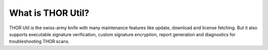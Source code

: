 What is THOR Util?
==================

THOR Util is the swiss-army knife with many maintenance features like
update, download and license fetching. But it also supports executable
signature verification, custom signature encryption, report generation
and diagnostics for troubleshooting THOR scans.
